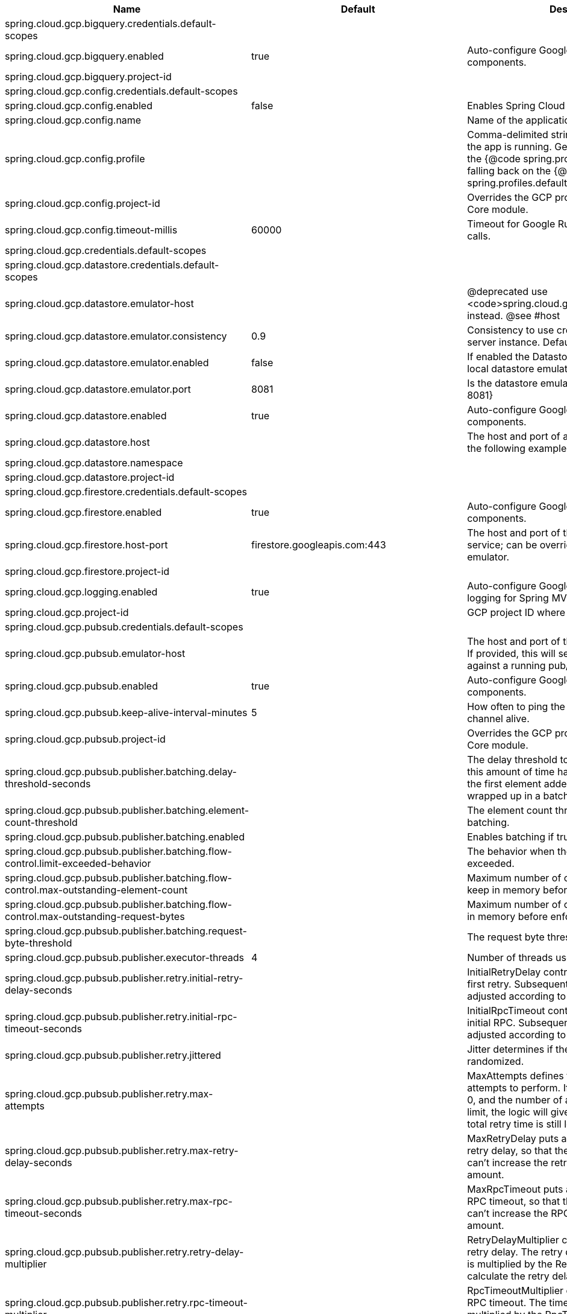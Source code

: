 |===
|Name | Default | Description

|spring.cloud.gcp.bigquery.credentials.default-scopes |  | 
|spring.cloud.gcp.bigquery.enabled | true | Auto-configure Google Cloud BigQuery components.
|spring.cloud.gcp.bigquery.project-id |  | 
|spring.cloud.gcp.config.credentials.default-scopes |  | 
|spring.cloud.gcp.config.enabled | false | Enables Spring Cloud GCP Config.
|spring.cloud.gcp.config.name |  | Name of the application.
|spring.cloud.gcp.config.profile |  | Comma-delimited string of profiles under which the app is running. Gets its default value from the {@code spring.profiles.active} property, falling back on the {@code spring.profiles.default} property.
|spring.cloud.gcp.config.project-id |  | Overrides the GCP project ID specified in the Core module.
|spring.cloud.gcp.config.timeout-millis | 60000 | Timeout for Google Runtime Configuration API calls.
|spring.cloud.gcp.credentials.default-scopes |  | 
|spring.cloud.gcp.datastore.credentials.default-scopes |  | 
|spring.cloud.gcp.datastore.emulator-host |  | @deprecated use <code>spring.cloud.gcp.datastore.host</code> instead. @see #host
|spring.cloud.gcp.datastore.emulator.consistency | 0.9 | Consistency to use creating the Datastore server instance. Default: {@code 0.9}
|spring.cloud.gcp.datastore.emulator.enabled | false | If enabled the Datastore client will connect to an local datastore emulator.
|spring.cloud.gcp.datastore.emulator.port | 8081 | Is the datastore emulator port. Default: {@code 8081}
|spring.cloud.gcp.datastore.enabled | true | Auto-configure Google Cloud Datastore components.
|spring.cloud.gcp.datastore.host |  | The host and port of a Datastore emulator as the following example: localhost:8081.
|spring.cloud.gcp.datastore.namespace |  | 
|spring.cloud.gcp.datastore.project-id |  | 
|spring.cloud.gcp.firestore.credentials.default-scopes |  | 
|spring.cloud.gcp.firestore.enabled | true | Auto-configure Google Cloud Firestore components.
|spring.cloud.gcp.firestore.host-port | firestore.googleapis.com:443 | The host and port of the Firestore emulator service; can be overridden to specify an emulator.
|spring.cloud.gcp.firestore.project-id |  | 
|spring.cloud.gcp.logging.enabled | true | Auto-configure Google Cloud Stackdriver logging for Spring MVC.
|spring.cloud.gcp.project-id |  | GCP project ID where services are running.
|spring.cloud.gcp.pubsub.credentials.default-scopes |  | 
|spring.cloud.gcp.pubsub.emulator-host |  | The host and port of the local running emulator. If provided, this will setup the client to connect against a running pub/sub emulator.
|spring.cloud.gcp.pubsub.enabled | true | Auto-configure Google Cloud Pub/Sub components.
|spring.cloud.gcp.pubsub.keep-alive-interval-minutes | 5 | How often to ping the server to keep the channel alive.
|spring.cloud.gcp.pubsub.project-id |  | Overrides the GCP project ID specified in the Core module.
|spring.cloud.gcp.pubsub.publisher.batching.delay-threshold-seconds |  | The delay threshold to use for batching. After this amount of time has elapsed (counting from the first element added), the elements will be wrapped up in a batch and sent.
|spring.cloud.gcp.pubsub.publisher.batching.element-count-threshold |  | The element count threshold to use for batching.
|spring.cloud.gcp.pubsub.publisher.batching.enabled |  | Enables batching if true.
|spring.cloud.gcp.pubsub.publisher.batching.flow-control.limit-exceeded-behavior |  | The behavior when the specified limits are exceeded.
|spring.cloud.gcp.pubsub.publisher.batching.flow-control.max-outstanding-element-count |  | Maximum number of outstanding elements to keep in memory before enforcing flow control.
|spring.cloud.gcp.pubsub.publisher.batching.flow-control.max-outstanding-request-bytes |  | Maximum number of outstanding bytes to keep in memory before enforcing flow control.
|spring.cloud.gcp.pubsub.publisher.batching.request-byte-threshold |  | The request byte threshold to use for batching.
|spring.cloud.gcp.pubsub.publisher.executor-threads | 4 | Number of threads used by every publisher.
|spring.cloud.gcp.pubsub.publisher.retry.initial-retry-delay-seconds |  | InitialRetryDelay controls the delay before the first retry. Subsequent retries will use this value adjusted according to the RetryDelayMultiplier.
|spring.cloud.gcp.pubsub.publisher.retry.initial-rpc-timeout-seconds |  | InitialRpcTimeout controls the timeout for the initial RPC. Subsequent calls will use this value adjusted according to the RpcTimeoutMultiplier.
|spring.cloud.gcp.pubsub.publisher.retry.jittered |  | Jitter determines if the delay time should be randomized.
|spring.cloud.gcp.pubsub.publisher.retry.max-attempts |  | MaxAttempts defines the maximum number of attempts to perform. If this value is greater than 0, and the number of attempts reaches this limit, the logic will give up retrying even if the total retry time is still lower than TotalTimeout.
|spring.cloud.gcp.pubsub.publisher.retry.max-retry-delay-seconds |  | MaxRetryDelay puts a limit on the value of the retry delay, so that the RetryDelayMultiplier can't increase the retry delay higher than this amount.
|spring.cloud.gcp.pubsub.publisher.retry.max-rpc-timeout-seconds |  | MaxRpcTimeout puts a limit on the value of the RPC timeout, so that the RpcTimeoutMultiplier can't increase the RPC timeout higher than this amount.
|spring.cloud.gcp.pubsub.publisher.retry.retry-delay-multiplier |  | RetryDelayMultiplier controls the change in retry delay. The retry delay of the previous call is multiplied by the RetryDelayMultiplier to calculate the retry delay for the next call.
|spring.cloud.gcp.pubsub.publisher.retry.rpc-timeout-multiplier |  | RpcTimeoutMultiplier controls the change in RPC timeout. The timeout of the previous call is multiplied by the RpcTimeoutMultiplier to calculate the timeout for the next call.
|spring.cloud.gcp.pubsub.publisher.retry.total-timeout-seconds |  | TotalTimeout has ultimate control over how long the logic should keep trying the remote call until it gives up completely. The higher the total timeout, the more retries can be attempted.
|spring.cloud.gcp.pubsub.reactive.enabled | true | Auto-configure Google Cloud Pub/Sub Reactive components.
|spring.cloud.gcp.pubsub.subscriber.executor-threads | 4 | Number of threads used by every subscriber.
|spring.cloud.gcp.pubsub.subscriber.flow-control.limit-exceeded-behavior |  | The behavior when the specified limits are exceeded.
|spring.cloud.gcp.pubsub.subscriber.flow-control.max-outstanding-element-count |  | Maximum number of outstanding elements to keep in memory before enforcing flow control.
|spring.cloud.gcp.pubsub.subscriber.flow-control.max-outstanding-request-bytes |  | Maximum number of outstanding bytes to keep in memory before enforcing flow control.
|spring.cloud.gcp.pubsub.subscriber.max-ack-extension-period | 0 | The optional max ack extension period in seconds for the subscriber factory.
|spring.cloud.gcp.pubsub.subscriber.max-acknowledgement-threads | 4 | Number of threads used for batch acknowledgement.
|spring.cloud.gcp.pubsub.subscriber.parallel-pull-count |  | The optional parallel pull count setting for the subscriber factory.
|spring.cloud.gcp.pubsub.subscriber.pull-endpoint |  | The optional pull endpoint setting for the subscriber factory.
|spring.cloud.gcp.pubsub.subscriber.retry.initial-retry-delay-seconds |  | InitialRetryDelay controls the delay before the first retry. Subsequent retries will use this value adjusted according to the RetryDelayMultiplier.
|spring.cloud.gcp.pubsub.subscriber.retry.initial-rpc-timeout-seconds |  | InitialRpcTimeout controls the timeout for the initial RPC. Subsequent calls will use this value adjusted according to the RpcTimeoutMultiplier.
|spring.cloud.gcp.pubsub.subscriber.retry.jittered |  | Jitter determines if the delay time should be randomized.
|spring.cloud.gcp.pubsub.subscriber.retry.max-attempts |  | MaxAttempts defines the maximum number of attempts to perform. If this value is greater than 0, and the number of attempts reaches this limit, the logic will give up retrying even if the total retry time is still lower than TotalTimeout.
|spring.cloud.gcp.pubsub.subscriber.retry.max-retry-delay-seconds |  | MaxRetryDelay puts a limit on the value of the retry delay, so that the RetryDelayMultiplier can't increase the retry delay higher than this amount.
|spring.cloud.gcp.pubsub.subscriber.retry.max-rpc-timeout-seconds |  | MaxRpcTimeout puts a limit on the value of the RPC timeout, so that the RpcTimeoutMultiplier can't increase the RPC timeout higher than this amount.
|spring.cloud.gcp.pubsub.subscriber.retry.retry-delay-multiplier |  | RetryDelayMultiplier controls the change in retry delay. The retry delay of the previous call is multiplied by the RetryDelayMultiplier to calculate the retry delay for the next call.
|spring.cloud.gcp.pubsub.subscriber.retry.rpc-timeout-multiplier |  | RpcTimeoutMultiplier controls the change in RPC timeout. The timeout of the previous call is multiplied by the RpcTimeoutMultiplier to calculate the timeout for the next call.
|spring.cloud.gcp.pubsub.subscriber.retry.total-timeout-seconds |  | TotalTimeout has ultimate control over how long the logic should keep trying the remote call until it gives up completely. The higher the total timeout, the more retries can be attempted.
|spring.cloud.gcp.security.iap.algorithm | ES256 | Encryption algorithm used to sign the JWK token.
|spring.cloud.gcp.security.iap.audience |  | Non-dynamic audience string to validate.
|spring.cloud.gcp.security.iap.enabled | true | Auto-configure Google Cloud IAP identity extraction components.
|spring.cloud.gcp.security.iap.header | x-goog-iap-jwt-assertion | Header from which to extract the JWK key.
|spring.cloud.gcp.security.iap.issuer | https://cloud.google.com/iap | JWK issuer to verify.
|spring.cloud.gcp.security.iap.registry | https://www.gstatic.com/iap/verify/public_key-jwk | Link to JWK public key registry.
|spring.cloud.gcp.spanner.create-interleaved-table-ddl-on-delete-cascade | true | 
|spring.cloud.gcp.spanner.credentials.default-scopes |  | 
|spring.cloud.gcp.spanner.database |  | 
|spring.cloud.gcp.spanner.enabled | true | Auto-configure Google Cloud Spanner components.
|spring.cloud.gcp.spanner.fail-if-pool-exhausted | false | 
|spring.cloud.gcp.spanner.instance-id |  | 
|spring.cloud.gcp.spanner.keep-alive-interval-minutes | -1 | 
|spring.cloud.gcp.spanner.max-idle-sessions | -1 | 
|spring.cloud.gcp.spanner.max-sessions | -1 | 
|spring.cloud.gcp.spanner.min-sessions | -1 | 
|spring.cloud.gcp.spanner.num-rpc-channels | -1 | 
|spring.cloud.gcp.spanner.prefetch-chunks | -1 | 
|spring.cloud.gcp.spanner.project-id |  | 
|spring.cloud.gcp.spanner.write-sessions-fraction | -1 | 
|spring.cloud.gcp.sql.credentials |  | Overrides the GCP OAuth2 credentials specified in the Core module.
|spring.cloud.gcp.sql.database-name |  | Name of the database in the Cloud SQL instance.
|spring.cloud.gcp.sql.enabled | true | Auto-configure Google Cloud SQL support components.
|spring.cloud.gcp.sql.instance-connection-name |  | Cloud SQL instance connection name. [GCP_PROJECT_ID]:[INSTANCE_REGION]:[INSTANCE_NAME].
|spring.cloud.gcp.storage.auto-create-files |  | 
|spring.cloud.gcp.storage.credentials.default-scopes |  | 
|spring.cloud.gcp.storage.enabled | true | Auto-configure Google Cloud Storage components.
|spring.cloud.gcp.trace.authority |  | HTTP/2 authority the channel claims to be connecting to.
|spring.cloud.gcp.trace.compression |  | Compression to use for the call.
|spring.cloud.gcp.trace.credentials.default-scopes |  | 
|spring.cloud.gcp.trace.deadline-ms |  | Call deadline.
|spring.cloud.gcp.trace.enabled | true | Auto-configure Google Cloud Stackdriver tracing components.
|spring.cloud.gcp.trace.max-inbound-size |  | Maximum size for an inbound message.
|spring.cloud.gcp.trace.max-outbound-size |  | Maximum size for an outbound message.
|spring.cloud.gcp.trace.message-timeout | 1 | Timeout in seconds before pending spans will be sent in batches to GCP Stackdriver Trace.
|spring.cloud.gcp.trace.num-executor-threads | 4 | Number of threads to be used by the Trace executor.
|spring.cloud.gcp.trace.project-id |  | Overrides the GCP project ID specified in the Core module.
|spring.cloud.gcp.trace.wait-for-ready |  | Waits for the channel to be ready in case of a transient failure. Defaults to failing fast in that case.
|spring.cloud.gcp.vision.credentials.default-scopes |  | 
|spring.cloud.gcp.vision.enabled | true | Auto-configure Google Cloud Vision components.
|spring.cloud.gcp.vision.executor-threads-count | 1 | Number of threads used to poll for the completion of Document OCR operations.
|spring.cloud.gcp.vision.json-output-batch-size | 20 | Number of document pages to include in each JSON output file.

|===
